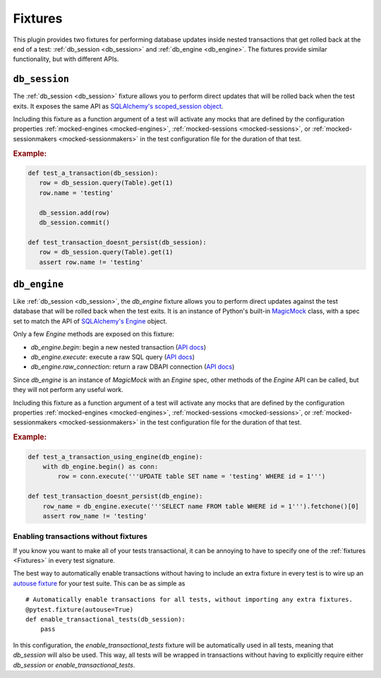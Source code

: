 --------
Fixtures
--------

This plugin provides two fixtures for performing database updates inside nested transactions that get rolled back at the end of a test: :ref:`db_session <db_session>` and :ref:`db_engine <db_engine>`.
The fixtures provide similar functionality, but with different APIs.

.. _db_session:

``db_session``
==============

The :ref:`db_session <db_session>` fixture allows you to perform direct updates that will be rolled back when the test exits.
It exposes the same API as `SQLAlchemy's scoped_session object <http://docs.sqlalchemy.org/en/latest/orm/contextual.html#sqlalchemy.orm.scoping.scoped_session>`_.

Including this fixture as a function argument of a test will activate any mocks that are defined by the configuration properties :ref:`mocked-engines <mocked-engines>`, :ref:`mocked-sessions <mocked-sessions>`, or :ref:`mocked-sessionmakers <mocked-sessionmakers>` in the test configuration file for the duration of that test.

.. rubric:: Example:

.. code-block:: Python

    def test_a_transaction(db_session):
       row = db_session.query(Table).get(1)
       row.name = 'testing'

       db_session.add(row)
       db_session.commit()

    def test_transaction_doesnt_persist(db_session):
       row = db_session.query(Table).get(1)
       assert row.name != 'testing'


.. _db_engine:

``db_engine``
=============

Like :ref:`db_session <db_session>`, the `db_engine` fixture allows you to perform direct updates against the test database that will be rolled back when the test exits.
It is an instance of Python's built-in `MagicMock <https://docs.python.org/3/library/unittest.mock.html#unittest.mock.MagicMock>`_ class, with a spec set to match the API of `SQLAlchemy's Engine <http://docs.sqlalchemy.org/en/latest/core/connections.html#sqlalchemy.engine.Engine>`_ object.

Only a few `Engine` methods are exposed on this fixture:

- `db_engine.begin`: begin a new nested transaction (`API docs <http://docs.sqlalchemy.org/en/latest/core/connections.html#sqlalchemy.engine.Engine.begin>`_)
- `db_engine.execute`: execute a raw SQL query (`API docs <http://docs.sqlalchemy.org/en/latest/core/connections.html#sqlalchemy.engine.Engine.execute>`_)
- `db_engine.raw_connection`: return a raw DBAPI connection (`API docs <http://docs.sqlalchemy.org/en/latest/core/connections.html#sqlalchemy.engine.Engine.raw_connection>`_)

Since `db_engine` is an instance of `MagicMock` with an `Engine` spec, other methods of the `Engine` API can be called, but they will not perform any useful work.

Including this fixture as a function argument of a test will activate any mocks that are defined by the configuration properties :ref:`mocked-engines <mocked-engines>`, :ref:`mocked-sessions <mocked-sessions>`, or :ref:`mocked-sessionmakers <mocked-sessionmakers>` in the test configuration file for the duration of that test.

.. rubric:: Example:

.. code-block:: Python

    def test_a_transaction_using_engine(db_engine):
        with db_engine.begin() as conn:
            row = conn.execute('''UPDATE table SET name = 'testing' WHERE id = 1''')

    def test_transaction_doesnt_persist(db_engine):
        row_name = db_engine.execute('''SELECT name FROM table WHERE id = 1''').fetchone()[0]
        assert row_name != 'testing'

.. _enabling-transactions-without-fixtures:

Enabling transactions without fixtures
--------------------------------------

If you know you want to make all of your tests transactional, it can be annoying to have to specify one of the :ref:`fixtures <Fixtures>` in every test signature.

The best way to automatically enable transactions without having to include an extra fixture in every test is to wire up an `autouse fixture <https://docs.pytest.org/en/latest/fixture.html#autouse-fixtures-xunit-setup-on-steroids>`_ for your test suite.
This can be as simple as ::

    # Automatically enable transactions for all tests, without importing any extra fixtures.
    @pytest.fixture(autouse=True)
    def enable_transactional_tests(db_session):
        pass


In this configuration, the `enable_transactional_tests` fixture will be automatically used in all tests, meaning that `db_session` will also be used.
This way, all tests will be wrapped in transactions without having to explicitly require either `db_session` or `enable_transactional_tests`.

